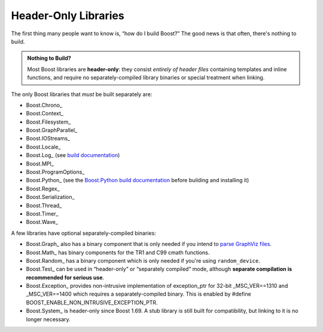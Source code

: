 .. Copyright David Abrahams 2006. Distributed under the Boost
.. Software License, Version 1.0. (See accompanying
.. file LICENSE_1_0.txt or copy at http://www.boost.org/LICENSE_1_0.txt)

Header-Only Libraries
=====================

The first thing many people want to know is, “how do I build
Boost?”  The good news is that often, there's nothing to build.

.. admonition:: Nothing to Build?

  Most Boost libraries are **header-only**: they consist *entirely
  of header files* containing templates and inline functions, and
  require no separately-compiled library binaries or special
  treatment when linking.

.. .. _separate:

The only Boost libraries that *must* be built separately are:

* Boost.Chrono_
* Boost.Context_
* Boost.Filesystem_
* Boost.GraphParallel_
* Boost.IOStreams_
* Boost.Locale_
* Boost.Log_ (see `build documentation`__)
* Boost.MPI_
* Boost.ProgramOptions_
* Boost.Python_ (see the `Boost.Python build documentation`__
  before building and installing it)
* Boost.Regex_
* Boost.Serialization_
* Boost.Thread_
* Boost.Timer_
* Boost.Wave_

__ ../../libs/log/doc/html/log/installation/config.html
__ ../../libs/python/doc/html/building.html

A few libraries have optional separately-compiled binaries:

* Boost.Graph_ also has a binary component that is only needed if
  you intend to `parse GraphViz files`__.

* Boost.Math_ has binary components for the TR1 and C99
  cmath functions.

* Boost.Random_ has a binary component which is only needed if
  you're using ``random_device``.

* Boost.Test_ can be used in “header-only” or “separately compiled”
  mode, although **separate compilation is recommended for serious
  use**.

* Boost.Exception_ provides non-intrusive implementation of
  exception_ptr for 32-bit _MSC_VER==1310 and _MSC_VER==1400
  which requires a separately-compiled binary. This is enabled by
  #define BOOST_ENABLE_NON_INTRUSIVE_EXCEPTION_PTR.

* Boost.System_ is header-only since Boost 1.69. A stub library is
  still built for compatibility, but linking to it is no longer
  necessary.

__ ../../libs/graph/doc/read_graphviz.html
